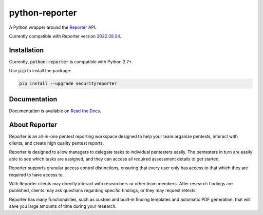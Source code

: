 python-reporter
===============

.. image:: https://github.com/dongit-org/python-reporter/workflows/test/badge.svg
   :target: https://github.com/dongit-org/python-reporter/actions

A Python wrapper around the `Reporter <https://securityreporter.app>`_ API.

Currently compatible with Reporter version `2022.08.04 <https://securityreporter.app/releases/20220804>`_.

Installation
------------

Currently, :code:`python-reporter` is compatible with Python 3.7+.

Use :code:`pip` to install the package:

.. code:: bash

    pip install --upgrade securityreporter

Documentation
-------------

Documentation is available on `Read the Docs <https://python-reporter.readthedocs.io/>`_.

About Reporter
---------------

.. raw:: html

    <p align="center">
        <a href="https://securityreporter.app/">
            <img src="docs/_static/reporter_logo.png" alt="Reporter logo"/>
        </a>
    </p>


Reporter is an all-in-one pentest reporting workspace designed to help your team organize pentests, interact with clients, and create high quality pentest reports.

Reporter is designed to allow managers to delegate tasks to individual pentesters easily. The pentesters in turn are easily able to see which tasks are assigned, and they can access all required assessment details to get started.

Reporter supports granular access control distinctions, ensuring that every user only has access to that which they are required to have access to.

With Reporter clients may directly interact with researchers or other team members. After research findings are published, clients may ask questions regarding specific findings, or they may request retests.

Reporter has many functionalities, such as custom and built-in finding templates and automatic PDF generation, that will save you large amounts of time during your research.